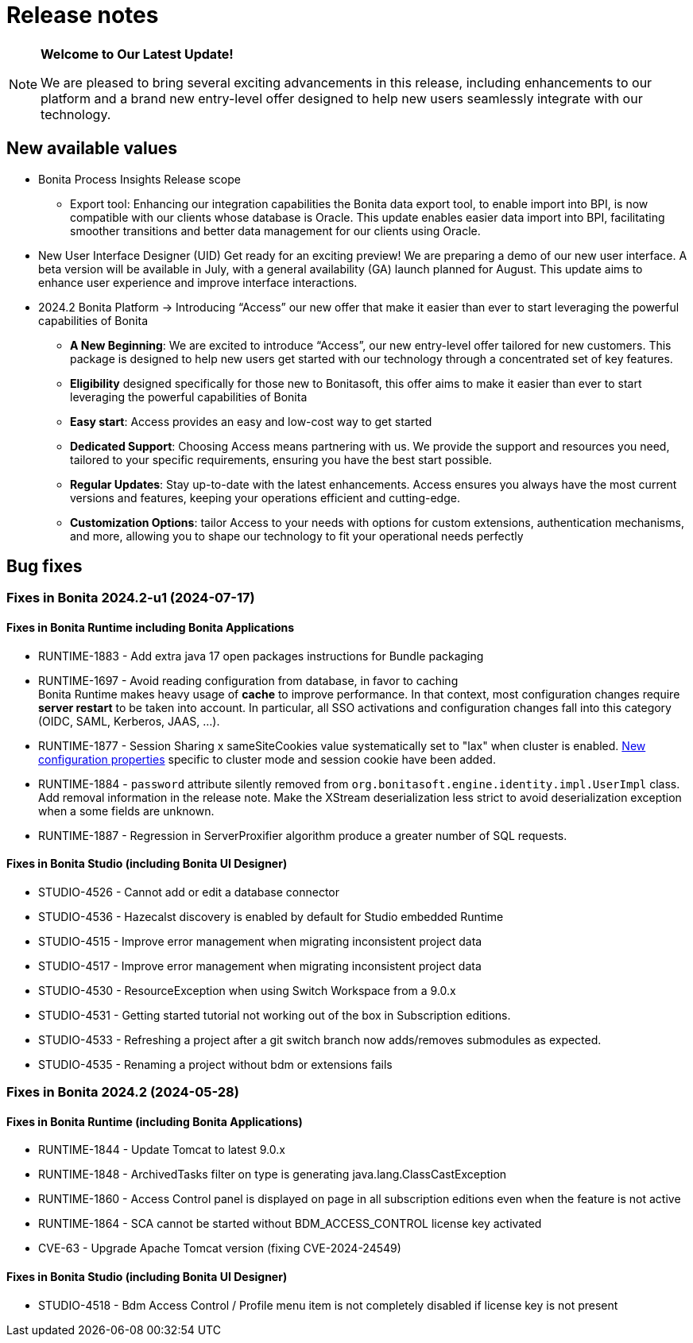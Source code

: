 = Release notes
:description: This is the release notes for Bonita {bonitaVersion} versions

[NOTE]
====
**Welcome to Our Latest Update!**

We are pleased to bring several exciting advancements in this release, including enhancements to our platform and a brand new entry-level offer designed to help new users seamlessly integrate with our technology.
====

== New available values

* [.underline]#Bonita Process Insights Release scope#

** Export tool: Enhancing our integration capabilities the Bonita data export tool, to enable import into BPI, is now compatible with our clients whose database is Oracle. This update enables easier data import into BPI, facilitating smoother transitions and better data management for our clients using Oracle.

* [.underline]#New User Interface Designer (UID)# Get ready for an exciting preview! We are preparing a demo of our new user interface. A beta version will be available in July, with a general availability (GA) launch planned for August. This update aims to enhance user experience and improve interface interactions.

* [.underline]#2024.2 Bonita Platform# → Introducing “Access” our new offer that make it easier than ever to start leveraging the powerful capabilities of Bonita

** **A New Beginning**: We are excited to introduce “Access”, our new entry-level offer tailored for new customers. This package is designed to help new users get started with our technology through a concentrated set of key features.

** **Eligibility** designed specifically for those new to Bonitasoft, this offer aims to make it easier than ever to start leveraging the powerful capabilities of Bonita

** **Easy start**: Access provides an easy and low-cost way to get started

** **Dedicated Support**: Choosing Access means partnering with us. We provide the support and resources you need, tailored to your specific requirements, ensuring you have the best start possible.

** **Regular Updates**: Stay up-to-date with the latest enhancements. Access ensures you always have the most current versions and features, keeping your operations efficient and cutting-edge.

** **Customization Options**: tailor Access to your needs with options for custom extensions, authentication mechanisms, and more, allowing you to shape our technology to fit your operational needs perfectly

== Bug fixes


=== Fixes in Bonita 2024.2-u1 (2024-07-17)

==== Fixes in Bonita Runtime including Bonita Applications

* RUNTIME-1883 - Add extra java 17 open packages instructions for Bundle packaging
* RUNTIME-1697 - Avoid reading configuration from database, in favor to caching +
  Bonita Runtime makes heavy usage of *cache* to improve performance. In that context, most configuration changes require *server restart* to be taken into account. In particular, all SSO activations and configuration changes fall into this category (OIDC, SAML, Kerberos, JAAS, ...). +
* RUNTIME-1877 - Session Sharing x sameSiteCookies value systematically set to "lax" when cluster is enabled. xref:runtime:install-a-bonita-bpm-cluster.adoc[New configuration properties] specific to cluster mode and session cookie have been added.
* RUNTIME-1884 - `password` attribute silently removed from `org.bonitasoft.engine.identity.impl.UserImpl` class. Add removal information in the release note. Make the XStream deserialization less strict to avoid deserialization exception when a some fields are unknown.
* RUNTIME-1887 - Regression in ServerProxifier algorithm produce a greater number of SQL requests.

==== Fixes in Bonita Studio (including Bonita UI Designer)

* STUDIO-4526 - Cannot add or edit a database connector
* STUDIO-4536 - Hazecalst discovery is enabled by default for Studio embedded Runtime
* STUDIO-4515 - Improve error management when migrating inconsistent project data
* STUDIO-4517 - Improve error management when migrating inconsistent project data
* STUDIO-4530 - ResourceException when using Switch Workspace from a 9.0.x
* STUDIO-4531 - Getting started tutorial not working out of the box in Subscription editions.
* STUDIO-4533 - Refreshing a project after a git switch branch now adds/removes submodules as expected.
* STUDIO-4535 - Renaming a project without bdm or extensions fails

=== Fixes in Bonita 2024.2 (2024-05-28)

==== Fixes in Bonita Runtime (including Bonita Applications)

* RUNTIME-1844 - Update Tomcat to latest 9.0.x
* RUNTIME-1848 - ArchivedTasks filter on type is generating java.lang.ClassCastException
* RUNTIME-1860 - Access Control panel is displayed on page in all subscription editions even when the feature is not active
* RUNTIME-1864 - SCA cannot be started without BDM_ACCESS_CONTROL license key activated
* CVE-63       - Upgrade Apache Tomcat version (fixing CVE-2024-24549)

==== Fixes in Bonita Studio (including Bonita UI Designer)

* STUDIO-4518 - Bdm Access Control / Profile menu item is not completely disabled if license key is not present
